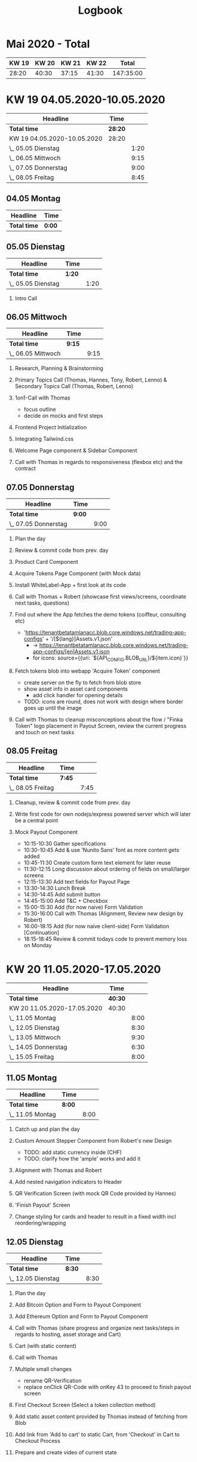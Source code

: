 #+OPTIONS:     H:2
#+OPTIONS: timestamp:nil
#+TITLE: Logbook
* Mai 2020 - Total
| KW 19 | KW 20 | KW 21 | KW 22 |     Total |
|-------+-------+-------+-------+-----------|
| 28:20 | 40:30 | 37:15 | 41:30 | 147:35:00 |
#+TBLFM: $5=$1+$2+$3+$4;T

* KW 19 04.05.2020-10.05.2020
#+BEGIN: clocktable :scope subtree :maxlevel 2
| Headline                    | Time    |      |
|-----------------------------+---------+------|
| *Total time*                | *28:20* |      |
|-----------------------------+---------+------|
| KW 19 04.05.2020-10.05.2020 | 28:20   |      |
| \_  05.05 Dienstag          |         | 1:20 |
| \_  06.05 Mittwoch          |         | 9:15 |
| \_  07.05 Donnerstag        |         | 9:00 |
| \_  08.05 Freitag           |         | 8:45 |
#+END:

** 04.05 Montag
#+BEGIN: clocktable :scope subtree :maxlevel 2
| Headline     | Time   |
|--------------+--------|
| *Total time* | *0:00* |
#+END:

** 05.05 Dienstag
#+BEGIN: clocktable :scope subtree :maxlevel 2
| Headline           | Time   |      |
|--------------------+--------+------|
| *Total time*       | *1:20* |      |
|--------------------+--------+------|
| \_  05.05 Dienstag |        | 1:20 |
#+END:

*** Intro Call
:LOGBOOK:
CLOCK: [2020-05-05 Tue 10:30]--[2020-05-05 Tue 11:50] =>  1:20
:END:
** 06.05 Mittwoch
#+BEGIN: clocktable :scope subtree :maxlevel 2
| Headline           | Time   |      |
|--------------------+--------+------|
| *Total time*       | *9:15* |      |
|--------------------+--------+------|
| \_  06.05 Mittwoch |        | 9:15 |
#+END:

*** Research, Planning & Brainstorming
:LOGBOOK:
CLOCK: [2020-05-06 Wed 09:00]--[2020-05-06 Wed 10:30] =>  1:30
:END:
*** Primary Topics Call (Thomas, Hannes, Tony, Robert, Lenno) & Secondary Topics Call (Thomas, Robert, Lenno)
:LOGBOOK:
CLOCK: [2020-05-06 Wed 10:30]--[2020-05-06 Wed 12:00] =>  1:30
:END:
*** 1on1-Call with Thomas
:LOGBOOK:
CLOCK: [2020-05-06 Wed 12:00]--[2020-05-06 Wed 12:45] =>  0:45
:END:
- focus outline
- decide on mocks and first steps

*** Frontend Project Initialization
:LOGBOOK:
CLOCK: [2020-05-06 Wed 13:45]--[2020-05-06 Wed 14:15] =>  0:30
:END:

*** Integrating Tailwind.css
:LOGBOOK:
CLOCK: [2020-05-06 Wed 14:15]--[2020-05-06 Wed 14:45] =>  0:30
:END:

*** Welcome Page component & Sidebar Component
:LOGBOOK:
CLOCK: [2020-05-06 Wed 14:45]--[2020-05-06 Wed 18:30] =>  3:45
:END:

*** Call with Thomas in regards to responsiveness (flexbox etc) and the contract
:LOGBOOK:
CLOCK: [2020-05-06 Wed 18:30]--[2020-05-06 Wed 19:15] =>  0:45
:END:

** 07.05 Donnerstag
#+BEGIN: clocktable :scope subtree :maxlevel 2
| Headline             | Time   |      |
|----------------------+--------+------|
| *Total time*         | *9:00* |      |
|----------------------+--------+------|
| \_  07.05 Donnerstag |        | 9:00 |
#+END:

*** Plan the day
:LOGBOOK:
CLOCK: [2020-05-07 Thu 09:00]--[2020-05-07 Thu 09:15] =>  0:15
:END:
*** Review & commit code from prev. day
:LOGBOOK:
CLOCK: [2020-05-07 Thu 09:15]--[2020-05-07 Thu 09:30] =>  0:15
:END:
*** Product Card Component
:LOGBOOK:
CLOCK: [2020-05-07 Thu 09:30]--[2020-05-07 Thu 11:45] =>  2:15
:END:

*** Acquire Tokens Page Component (with Mock data)
:LOGBOOK:
CLOCK: [2020-05-07 Thu 11:45]--[2020-05-07 Thu 14:00] =>  2:15
:END:

*** Install WhiteLabel-App + first look at its code
:LOGBOOK:
CLOCK: [2020-05-07 Thu 15:00]--[2020-05-07 Thu 15:30] =>  0:30
:END:

*** Call with Thomas + Robert (showcase first views/screens, coordinate next tasks, questions)
:LOGBOOK:
CLOCK: [2020-05-07 Thu 15:30]--[2020-05-07 Thu 16:45] =>  1:15
:END:

*** Find out where the App fetches the demo tokens (coiffeur, consulting etc)
:LOGBOOK:
CLOCK: [2020-05-07 Thu 16:45]--[2020-05-07 Thu 17:15] =>  0:30
:END:
    - 'https://tenantbetatamlanacc.blob.core.windows.net/trading-app-configs' + '/[${lang}]Assets.v1.json'
      - -> https://tenantbetatamlanacc.blob.core.windows.net/trading-app-configs/[en]Assets.v1.json
      - for icons: source={{uri: `${API_CONFIG.BLOB_URL}/${item.icon}`}}

*** Fetch tokens blob into webapp 'Acquire Token' component
:LOGBOOK:
CLOCK: [2020-05-07 Thu 17:15]--[2020-05-07 Thu 18:30] =>  1:15
:END:
    - create server on the fly to fetch from blob store
    - show asset info in asset card components
      - add click handler for opening details
    - TODO: icons are round, does not work with design where border goes up until the image

*** Call with Thomas to cleanup misconceptions about the flow / "Finka Token" logo placement in Payout Screen, review the current progress and touch on next tasks
:LOGBOOK:
CLOCK: [2020-05-07 Thu 18:30]--[2020-05-07 Thu 19:00] =>  0:30
:END:

** 08.05 Freitag
#+BEGIN: clocktable :scope subtree :maxlevel 2
| Headline          | Time   |      |
|-------------------+--------+------|
| *Total time*      | *7:45* |      |
|-------------------+--------+------|
| \_  08.05 Freitag |        | 7:45 |
#+END:

*** Cleanup, review & commit code from prev. day
:LOGBOOK:
CLOCK: [2020-05-08 Fri 09:00]--[2020-05-08 Fri 09:30] =>  0:30
:END:
*** Write first code for own nodejs/express powered server which will later be a central point
:LOGBOOK:
CLOCK: [2020-05-08 Fri 09:30]--[2020-05-08 Fri 10:15] =>  0:45
:END:

*** Mock Payout Component
:LOGBOOK:
CLOCK: [2020-05-08 Fri 14:30]--[2020-05-08 Fri 18:45] =>  4:15
CLOCK: [2020-05-08 Fri 10:15]--[2020-05-08 Fri 13:30] =>  3:15
:END:
- 10:15-10:30 Gather specifications
- 10:30-10:45 Add & use 'Nunito Sans' font as more content gets added
- 10:45-11:30 Create custom form text element for later reuse
- 11:30-12:15 Long discussion about ordering of fields on small/larger screens
- 12:15-13:30 Add text fields for Payout Page
- 13:30-14:30 Lunch Break
- 14:30-14:45 Add submit button
- 14:45-15:00 Add T&C + Checkbox
- 15:00-15:30 Add (for now naive) Form Validation
- 15:30-16:00 Call with Thomas (Alignment, Review new design by Robert)
- 16:00-18:15 Add (for now naive client-side) Form Validation [Continuation]
- 18:15-18:45 Review & commit todays code to prevent memory loss on Monday

* KW 20 11.05.2020-17.05.2020
#+BEGIN: clocktable :scope subtree :maxlevel 2
| Headline                    | Time    |      |
|-----------------------------+---------+------|
| *Total time*                | *40:30* |      |
|-----------------------------+---------+------|
| KW 20 11.05.2020-17.05.2020 | 40:30   |      |
| \_  11.05 Montag            |         | 8:00 |
| \_  12.05 Dienstag          |         | 8:30 |
| \_  13.05 Mittwoch          |         | 9:30 |
| \_  14.05 Donnerstag        |         | 6:30 |
| \_  15.05 Freitag           |         | 8:00 |
#+END:

** 11.05 Montag
#+BEGIN: clocktable :scope subtree :maxlevel 2
| Headline         | Time   |      |
|------------------+--------+------|
| *Total time*     | *8:00* |      |
|------------------+--------+------|
| \_  11.05 Montag |        | 8:00 |
#+END:

*** Catch up and plan the day
:LOGBOOK:
CLOCK: [2020-05-11 Mon 09:00]--[2020-05-11 Mon 09:15] =>  0:15
:END:

*** Custom Amount Stepper Component from Robert's new Design
:LOGBOOK:
CLOCK: [2020-05-11 Mon 09:15]--[2020-05-11 Mon 10:30] =>  1:15
:END:
- TODO: add static currency inside (CHF)
- TODO: clarify how the 'ample' works and add it
 
*** Alignment with Thomas and Robert
:LOGBOOK:
CLOCK: [2020-05-11 Mon 10:30]--[2020-05-11 Mon 11:30] =>  1:00
:END:

*** Add nested navigation indicators to Header
:LOGBOOK:
CLOCK: [2020-05-11 Mon 11:30]--[2020-05-11 Mon 13:00] =>  1:30
:END:

*** QR Verification Screen (with mock QR Code provided by Hannes)
:LOGBOOK:
CLOCK: [2020-05-11 Mon 14:00]--[2020-05-11 Mon 15:45] =>  1:45
:END:

*** 'Finish Payout' Screen
:LOGBOOK:
CLOCK: [2020-05-11 Mon 15:45]--[2020-05-11 Mon 16:30] =>  0:45
:END:

*** Change styling for cards and header to result in a fixed width incl reordering/wrapping
:LOGBOOK:
CLOCK: [2020-05-11 Mon 16:30]--[2020-05-11 Mon 18:00] =>  1:30
:END:

** 12.05 Dienstag
#+BEGIN: clocktable :scope subtree :maxlevel 2
| Headline           | Time   |      |
|--------------------+--------+------|
| *Total time*       | *8:30* |      |
|--------------------+--------+------|
| \_  12.05 Dienstag |        | 8:30 |
#+END:

*** Plan the day
:LOGBOOK:
CLOCK: [2020-05-12 Tue 09:00]--[2020-05-12 Tue 09:15] =>  0:15
:END:

*** Add Bitcoin Option and Form to Payout Component
:LOGBOOK:
CLOCK: [2020-05-12 Tue 09:15]--[2020-05-12 Tue 11:00] =>  1:45
:END:

*** Add Ethereum Option and Form to Payout Component
:LOGBOOK:
CLOCK: [2020-05-12 Tue 11:00]--[2020-05-12 Tue 11:30] =>  0:30
:END:

*** Call with Thomas (share progress and organize next tasks/steps in regards to hosting, asset storage and Cart)
:LOGBOOK:
CLOCK: [2020-05-12 Tue 11:30]--[2020-05-12 Tue 12:00] =>  0:30
:END:

*** Cart (with static content)
:LOGBOOK:
CLOCK: [2020-05-12 Tue 15:15]--[2020-05-12 Tue 15:30] =>  0:15
CLOCK: [2020-05-12 Tue 14:30]--[2020-05-12 Tue 14:45] =>  0:15
CLOCK: [2020-05-12 Tue 12:00]--[2020-05-12 Tue 13:30] =>  1:30
:END:

*** Call with Thomas
:LOGBOOK:
CLOCK: [2020-05-12 Tue 14:45]--[2020-05-12 Tue 15:15] =>  0:30
:END:

*** Multiple small changes
:LOGBOOK:
CLOCK: [2020-05-12 Tue 15:30]--[2020-05-12 Tue 15:45] =>  0:15
:END:
- rename QR-Verification
- replace onClick QR-Code with onKey 43 to proceed to finish payout screen

*** First Checkout Screen (Select a token collection method)
:LOGBOOK:
CLOCK: [2020-05-12 Tue 15:45]--[2020-05-12 Tue 17:30] =>  1:45
:END:

*** Add static asset content provided by Thomas instead of fetching from Blob
:LOGBOOK:
CLOCK: [2020-05-12 Tue 17:30]--[2020-05-12 Tue 18:00] =>  0:30
:END:

*** Add link from 'Add to cart' to static Cart, from 'Checkout' in Cart to Checkout Process
:LOGBOOK:
CLOCK: [2020-05-12 Tue 18:00]--[2020-05-12 Tue 18:15] =>  0:15
:END:

*** Prepare and create video of current state
:LOGBOOK:
CLOCK: [2020-05-12 Tue 18:15]--[2020-05-12 Tue 18:30] =>  0:15
:END:
** 13.05 Mittwoch
#+BEGIN: clocktable :scope subtree :maxlevel 2
| Headline           | Time   |      |
|--------------------+--------+------|
| *Total time*       | *9:30* |      |
|--------------------+--------+------|
| \_  13.05 Mittwoch |        | 9:30 |
#+END:

*** Review code from prev. day and plan the day
:LOGBOOK:
CLOCK: [2020-05-13 Wed 09:00]--[2020-05-13 Wed 09:30] =>  0:30
:END:
*** Fix/deactivate fading of form content to prevent flash on submit
:LOGBOOK:
CLOCK: [2020-05-13 Wed 09:30]--[2020-05-13 Wed 10:30] =>  1:00
:END:
*** Add wave effects to cards but deactivate for now
:LOGBOOK:
CLOCK: [2020-05-13 Wed 10:30]--[2020-05-13 Wed 11:15] =>  0:45
:END:
*** Prepare for hosting
:LOGBOOK:
CLOCK: [2020-05-13 Wed 11:15]--[2020-05-13 Wed 11:30] =>  0:15
:END:

*** Call with Thomas in regards to hosting (payment, credentials etc)
:LOGBOOK:
CLOCK: [2020-05-13 Wed 11:30]--[2020-05-13 Wed 11:35] =>  0:05
:END:

*** Prepare for hosting
:LOGBOOK:
CLOCK: [2020-05-13 Wed 11:35]--[2020-05-13 Wed 12:15] =>  0:40
:END:

*** Setup droplet
:LOGBOOK:
CLOCK: [2020-05-13 Wed 12:15]--[2020-05-13 Wed 13:30] =>  1:15
:END:
- 12:15-12:30 Add non-root users with superuser accesses
- 12:30-13:00 Update packages, remove outdated nodejs installation that came by default and install nodejs v12
- 13:00-13:15 Enable firewall and allow ssh connections
- 13:15-13:30 Disable/close non-essential ports
*** Setup nginx for digital ocean droplet
:LOGBOOK:
CLOCK: [2020-05-13 Wed 14:30]--[2020-05-13 Wed 15:30] =>  1:00
:END:
*** Deploy
:LOGBOOK:
CLOCK: [2020-05-13 Wed 15:30]--[2020-05-13 Wed 16:30] =>  1:00
:END:
*** Add protected and unprotected routes
:LOGBOOK:
CLOCK: [2020-05-13 Wed 16:30]--[2020-05-13 Wed 17:30] =>  1:00
:END:
*** Add barebone login
:LOGBOOK:
CLOCK: [2020-05-13 Wed 17:30]--[2020-05-13 Wed 18:30] =>  1:00
:END:

*** Apply multiple other changes for demo
:LOGBOOK:
CLOCK: [2020-05-13 Wed 18:30]--[2020-05-13 Wed 19:15] =>  0:45
:END:
- exchange QR Code
- exchange some texts
- swap, remove and add Links

*** Deploy for demo on next day
:LOGBOOK:
CLOCK: [2020-05-13 Wed 19:15]--[2020-05-13 Wed 19:30] =>  0:15
:END:

** 14.05 Donnerstag
#+BEGIN: clocktable :scope subtree :maxlevel 2
| Headline             | Time   |      |
|----------------------+--------+------|
| *Total time*         | *6:30* |      |
|----------------------+--------+------|
| \_  14.05 Donnerstag |        | 6:30 |
#+END:

*** Add changes that were requested for the demo (SSL, white border on QR, keycode, etc) and deploy
:LOGBOOK:
CLOCK: [2020-05-14 Thu 09:15]--[2020-05-14 Thu 10:30] =>  1:15
:END:
- SSL not feasible

*** Cleanup and organization of stuff that occured during this sprint
:LOGBOOK:
CLOCK: [2020-05-14 Thu 12:00]--[2020-05-14 Thu 13:30] =>  1:30
:END:

*** Plan next steps
:LOGBOOK:
CLOCK: [2020-05-14 Thu 14:30]--[2020-05-14 Thu 14:45] =>  0:15
:END:

*** Render QR code based on amount value from the form
:LOGBOOK:
CLOCK: [2020-05-14 Thu 14:45]--[2020-05-14 Thu 15:15] =>  0:30
:END:

*** Order Overview (mock, for collection method = Wallet)
:LOGBOOK:
CLOCK: [2020-05-14 Thu 15:15]--[2020-05-14 Thu 17:30] =>  2:15
:END:

*** Order Overview (mock, for collection method = Token Card)
:LOGBOOK:
CLOCK: [2020-05-14 Thu 17:30]--[2020-05-14 Thu 18:15] =>  0:45
:END:

** 15.05 Freitag
#+BEGIN: clocktable :scope subtree :maxlevel 2
| Headline          | Time   |      |
|-------------------+--------+------|
| *Total time*      | *8:00* |      |
|-------------------+--------+------|
| \_  15.05 Freitag |        | 8:00 |
#+END:

*** 09:00-09:30 Review code from prev. day, commit, plan the day
:LOGBOOK:
CLOCK: [2020-05-15 Fri 09:00]--[2020-05-15 Fri 09:30] =>  0:30
:END:

***  09:30-12:00 'Your details' Component View
:LOGBOOK:
CLOCK: [2020-05-15 Fri 09:30]--[2020-05-15 Fri 12:00] =>  2:30
:END:
- 10:30-11:30 Custom(ize) Telephone Input
- 11:30-11:45 Add Phone number validation

*** 12:00-13:10 Call with Thomas
:LOGBOOK:
CLOCK: [2020-05-15 Fri 12:00]--[2020-05-15 Fri 13:10] =>  1:10
:END:

*** 13:10-13:30 Finish 'Your Details' view, add navigation to step 4, show nothing yet (later probably Payrrex)
:LOGBOOK:
CLOCK: [2020-05-15 Fri 13:10]--[2020-05-15 Fri 13:30] =>  0:20
:END:

*** 14:30-17:00 Dynamic Cart
:LOGBOOK:
CLOCK: [2020-05-15 Fri 14:30]--[2020-05-15 Fri 17:00] =>  2:30
:END:

*** 17:00-18:00 Dynamic Order Details/Overview
:LOGBOOK:
CLOCK: [2020-05-15 Fri 17:00]--[2020-05-15 Fri 18:00] =>  2:30
:END:

* KW 21 18.05.2020-24.05.2020
#+BEGIN: clocktable :scope subtree :maxlevel 2
| Headline                    | Time    |      |
|-----------------------------+---------+------|
| *Total time*                | *37:15* |      |
|-----------------------------+---------+------|
| KW 21 18.05.2020-24.05.2020 | 37:15   |      |
| \_  18.05 Montag            |         | 8:15 |
| \_  19.05 Dienstag          |         | 8:15 |
| \_  20.05 Mittwoch          |         | 8:15 |
| \_  21.05 Donnerstag        |         | 4:15 |
| \_  22.05 Freitag           |         | 8:15 |
#+END:



** 18.05 Montag
#+BEGIN: clocktable :scope subtree :maxlevel 2
| Headline         | Time   |      |
|------------------+--------+------|
| *Total time*     | *8:15* |      |
|------------------+--------+------|
| \_  18.05 Montag |        | 8:15 |
#+END:
*** Organize and plan the day
:LOGBOOK:
CLOCK: [2020-05-18 Mon 09:00]--[2020-05-18 Mon 09:30] =>  0:30
:END:
- review code from Friday
- commit
*** Call with Thomas
:LOGBOOK:
CLOCK: [2020-05-18 Mon 09:30]--[2020-05-18 Mon 10:10] =>  0:40
:END:
*** Implement 'More Details' Modal
:LOGBOOK:
CLOCK: [2020-05-18 Mon 14:00]--[2020-05-18 Mon 17:00] =>  3:00
CLOCK: [2020-05-18 Mon 10:10]--[2020-05-18 Mon 13:00] =>  2:50
:END:
- develop custom but generic Modal component
- implement design into a custom Details-Modal
- add functionality to add the specified amount of the items into the cart
*** Familiarize with Identity-Server
:LOGBOOK:
CLOCK: [2020-05-18 Mon 17:00]--[2020-05-18 Mon 18:00] =>  1:00
:END:
*** Create and export time tables
:LOGBOOK:
CLOCK: [2020-05-18 Mon 18:00]--[2020-05-18 Mon 18:15] =>  0:15
:END:
** 19.05 Dienstag
#+BEGIN: clocktable :scope subtree :maxlevel 2
| Headline           | Time   |      |
|--------------------+--------+------|
| *Total time*       | *8:15* |      |
|--------------------+--------+------|
| \_  19.05 Dienstag |        | 8:15 |
#+END:

*** Review code from prev. day, commit, organize, plan the day
:LOGBOOK:
CLOCK: [2020-05-19 Tue 09:00]--[2020-05-19 Tue 09:30] =>  0:30
:END:
*** Short call with Thomas
:LOGBOOK:
CLOCK: [2020-05-19 Tue 09:30]--[2020-05-19 Tue 09:45] =>  0:15
:END:
*** Deploy new version
:LOGBOOK:
CLOCK: [2020-05-19 Tue 09:45]--[2020-05-19 Tue 10:00] =>  0:15
:END:
*** Identity Server
:LOGBOOK:
CLOCK: [2020-05-19 Tue 14:00]--[2020-05-19 Tue 18:15] =>  4:15
CLOCK: [2020-05-19 Tue 10:00]--[2020-05-19 Tue 13:00] =>  3:00
:END:
- start with looking at app code and ambitorio code
- install dotnet-cli to checkout auth flow from react scaffold
- scaffold code for white label app

** 20.05 Mittwoch
#+BEGIN: clocktable :scope subtree :maxlevel 2
| Headline           | Time   |      |
|--------------------+--------+------|
| *Total time*       | *8:15* |      |
|--------------------+--------+------|
| \_  20.05 Mittwoch |        | 8:15 |
#+END:

*** Planning & Organizing
:LOGBOOK:
CLOCK: [2020-05-20 Wed 09:00]--[2020-05-20 Wed 09:15] =>  0:15
:END:
*** Add oicd authentication to backend
:LOGBOOK:
CLOCK: [2020-05-20 Wed 09:15]--[2020-05-20 Wed 13:00] =>  3:45
:END:
*** Add jwt authentication to backend
:LOGBOOK:
CLOCK: [2020-05-20 Wed 14:00]--[2020-05-20 Wed 15:15] =>  1:15
:END:
*** Add and configure server logging mechanism
:LOGBOOK:
CLOCK: [2020-05-20 Wed 15:15]--[2020-05-20 Wed 18:15] =>  3:00
:END:

** 21.05 Donnerstag
#+BEGIN: clocktable :scope subtree :maxlevel 2
| Headline             | Time   |      |
|----------------------+--------+------|
| *Total time*         | *4:15* |      |
|----------------------+--------+------|
| \_  21.05 Donnerstag |        | 4:15 |
#+END:

*** Adapt frontend to authentication process
:LOGBOOK:
CLOCK: [2020-05-21 Thu 09:00]--[2020-05-21 Thu 13:15] =>  4:15
:END:
- remove the mock frontend authentication
- protect/authorize routes based on JWT
- store jwt on redirect to /acquire
- transmit jwt on requests to backend
- add authorization state/context + reducer

** 22.05 Freitag
#+BEGIN: clocktable :scope subtree :maxlevel 2
| Headline          | Time   |      |
|-------------------+--------+------|
| *Total time*      | *8:15* |      |
|-------------------+--------+------|
| \_  22.05 Freitag |        | 8:15 |
#+END:


*** Adapt frontend to authentication process
:LOGBOOK:
CLOCK: [2020-05-22 Fr 09:00]--[2020-05-22 Fr 10:30] =>  1:30
:END:
- finish stuff I couldn't finish on Thursday

*** Add loading spinner
:LOGBOOK:
CLOCK: [2020-05-22 Fr 10:30]--[2020-05-22 Fr 11:30] =>  1:00
:END:
- show for 1.2s on page load to mock a fetch of user data

*** Add error handling to server
:LOGBOOK:
CLOCK: [2020-05-22 Fri 14:00]--[2020-05-22 Fri 14:30] =>  0:30
CLOCK: [2020-05-22 Fri 11:30]--[2020-05-22 Fri 12:30] =>  1:00
:END:
- research current state of the art error handling in Node

*** Teams Call (Hannes, Thomas, Stefan, Lennart)
:LOGBOOK:
CLOCK: [2020-05-22 Fri 12:30]--[2020-05-22 Fri 14:00] =>  1:30
:END:
- 09.06 Bank Demo
- Ende Juni POC fuer Kunden mit KYC

*** Call with Thomas
:LOGBOOK:
CLOCK: [2020-05-22 Fri 15:30]--[2020-05-22 Fri 16:00] =>  0:30
:END:

*** Enrich 'Redeem/Payout' Form with Country Selector Input
:LOGBOOK:
CLOCK: [2020-05-22 Fri 16:00]--[2020-05-22 Fri 18:00] =>  2:00
:END:
*** Organize, go through noition, examine log entries
:LOGBOOK:
CLOCK: [2020-05-22 Fri 18:00]--[2020-05-22 Fri 18:15] =>  0:15
:END:
* KW 22 25.05.2020-31.05.2020
#+BEGIN: clocktable :scope subtree :maxlevel 2
| Headline                    | Time    |      |
|-----------------------------+---------+------|
| *Total time*                | *41:30* |      |
|-----------------------------+---------+------|
| KW 22 25.05.2020-31.05.2020 | 41:30   |      |
| \_  22.05 Montag            |         | 8:25 |
| \_  23.05 Dienstag          |         | 8:20 |
| \_  24.05 Mittwoch          |         | 8:25 |
| \_  25.05 Donnerstag        |         | 8:10 |
| \_  26.05 Freitag           |         | 8:10 |
#+END:

** 22.05 Montag
#+BEGIN: clocktable :scope subtree :maxlevel 2
| Headline         | Time   |      |
|------------------+--------+------|
| *Total time*     | *8:25* |      |
|------------------+--------+------|
| \_  22.05 Montag |        | 8:25 |
#+END:

*** Plan & organize
:LOGBOOK:
CLOCK: [2020-05-25 Mon 09:00]--[2020-05-25 Mon 09:20] =>  0:20
:END:
*** Add fees to Redeem form
:LOGBOOK:
CLOCK: [2020-05-25 Mon 09:20]--[2020-05-25 Mon 12:45] =>  3:25
:END:
*** Payout -> Redeem
:LOGBOOK:
CLOCK: [2020-05-25 Mon 12:45]--[2020-05-25 Mon 13:15] =>  0:30
:END:
- rename components
- rename folders
- adapt imports to rename
- adapt code to rename
- change texts
*** QR Code adaptions
:LOGBOOK:
CLOCK: [2020-05-25 Mon 13:45]--[2020-05-25 Mon 14:45] =>  1:00
:END:
- include fees
*** Aufgabenfindung
:LOGBOOK:
CLOCK: [2020-05-25 Mon 14:45]--[2020-05-25 Mon 15:00] =>  0:15
:END:
*** Add functionality to change item quanitity in cart
:LOGBOOK:
CLOCK: [2020-05-25 Mon 15:00]--[2020-05-25 Mon 17:30] =>  2:30
:END:
*** Call with Thomas
:LOGBOOK:
CLOCK: [2020-05-25 Mon 17:30]--[2020-05-25 Mon 17:55] =>  0:25
:END:
** 23.05 Dienstag
#+BEGIN: clocktable :scope subtree :maxlevel 2
| Headline           | Time   |      |
|--------------------+--------+------|
| *Total time*       | *8:20* |      |
|--------------------+--------+------|
| \_  23.05 Dienstag |        | 8:20 |
#+END:

*** Plan & organize
:LOGBOOK:
CLOCK: [2020-05-26 Tue 09:00]--[2020-05-26 Tue 09:15] =>  0:15
:END:
*** Preparations for cart icon indicator
:LOGBOOK:
CLOCK: [2020-05-26 Tue 09:15]--[2020-05-26 Tue 09:45] =>  0:30
:END:
*** Call with Thomas & Robert
:LOGBOOK:
CLOCK: [2020-05-26 Tue 09:45]--[2020-05-26 Tue 10:40] =>  0:55
:END:
- about Cart Icon design & position
*** Realize Cart Icon
:LOGBOOK:
CLOCK: [2020-05-26 Tue 10:40]--[2020-05-26 Tue 12:00] =>  1:20
:END:
- add cart icon into header
- add badge to cart icon -> text instead of badge for now until greenlight
- make badge dynamic / show the count of different items
- link to /cart route
*** Call with Thomas
:LOGBOOK:
CLOCK: [2020-05-26 Tue 12:00]--[2020-05-26 Tue 12:15] =>  0:15
:END:
- about dynamic QR code to verify address on checkout
- about contract situation with Germany
*** Investigate WL App's QR Code parsing and code in general
:LOGBOOK:
CLOCK: [2020-05-26 Tue 12:15]--[2020-05-26 Tue 13:15] =>  1:00
:END:
- AppActions:     static storeDeviceCredits(credits)
  - gets mostly called from AuthFlowContainer
  - if deviceCredits are present they are saved that way, else the device gets registered (registerDevice) and then the credits are stored
*** Show QR Code with "users" (mock) address when selecting 'Own Wallet' method
:LOGBOOK:
CLOCK: [2020-05-26 Tue 14:15]--[2020-05-26 Tue 17:00] =>  2:45
:END:
- included a call with robert to finalize the modal design
*** Call/Alignment with Thomas
:LOGBOOK:
CLOCK: [2020-05-26 Tue 17:00]--[2020-05-26 Tue 17:20] =>  0:20
:END:
*** Test QR Code with diff addresses
:LOGBOOK:
CLOCK: [2020-05-26 Tue 17:20]--[2020-05-26 Tue 17:40] =>  0:20
:END:
*** Refactor button components out
:LOGBOOK:
CLOCK: [2020-05-26 Tue 17:40]--[2020-05-26 Tue 18:20] =>  0:40
:END:
- TODO:
** 24.05 Mittwoch
#+BEGIN: clocktable :scope subtree :maxlevel 2
| Headline           | Time   |      |
|--------------------+--------+------|
| *Total time*       | *8:25* |      |
|--------------------+--------+------|
| \_  24.05 Mittwoch |        | 8:25 |
#+END:

*** Plan & Organize
:LOGBOOK:
CLOCK: [2020-05-27 Wed 09:00]--[2020-05-27 Wed 09:15] =>  0:15
:END:
*** Review code from prev. day
:LOGBOOK:
CLOCK: [2020-05-27 Wed 09:15]--[2020-05-27 Wed 09:30] =>  0:15
:END:
*** Prepare 'Thank you' screen for tokencard checkout
:LOGBOOK:
CLOCK: [2020-05-27 Wed 09:30]--[2020-05-27 Wed 11:00] =>  1:30
:END:
*** Setup generic theming
:LOGBOOK:
CLOCK: [2020-05-27 Wed 14:00]--[2020-05-27 Wed 16:40] =>  2:40
CLOCK: [2020-05-27 Wed 11:00]--[2020-05-27 Wed 13:15] =>  2:15
:END:
- define generic color sets for components
- apply to all current components and keep integrity
*** Test IS client config creds
:LOGBOOK:
CLOCK: [2020-05-27 Wed 16:40]--[2020-05-27 Wed 18:10] =>  1:30
:END:

** 25.05 Donnerstag
#+BEGIN: clocktable :scope subtree :maxlevel 2
| Headline             | Time   |      |
|----------------------+--------+------|
| *Total time*         | *8:10* |      |
|----------------------+--------+------|
| \_  25.05 Donnerstag |        | 8:10 |
#+END:


*** Organize
:LOGBOOK:
CLOCK: [2020-05-28 Thu 09:00]--[2020-05-28 Thu 09:15] =>  0:15
:END:
*** Fix tools / editor because it misbehaves after system update from prev. day
:LOGBOOK:
CLOCK: [2020-05-28 Thu 09:15]--[2020-05-28 Thu 09:45] =>  0:30
:END:
*** Configure Environment(s)
:LOGBOOK:
CLOCK: [2020-05-28 Thu 14:30]--[2020-05-28 Thu 18:10] =>  3:40
CLOCK: [2020-05-28 Thu 09:45]--[2020-05-28 Thu 13:30] =>  3:45
:END:

** 26.05 Freitag
#+BEGIN: clocktable :scope subtree :maxlevel 2
| Headline          | Time   |      |
|-------------------+--------+------|
| *Total time*      | *8:10* |      |
|-------------------+--------+------|
| \_  26.05 Freitag |        | 8:10 |
#+END:

*** Organizational Tasks
:LOGBOOK:
CLOCK: [2020-05-29 Fri 09:00]--[2020-05-29 Fri 09:20] =>  0:20
:END:
- request automatic approval of users
- get greenlight for deployal
*** Align with Jevgeny (+ Thomas) in regards to UAT administration & authentication
:LOGBOOK:
CLOCK: [2020-05-29 Fri 10:00]--[2020-05-29 Fri 10:30] =>  0:30
:END:
*** Investigate user confirmation process, Call with Thomas
:LOGBOOK:
CLOCK: [2020-05-29 Fri 10:30]--[2020-05-29 Fri 11:15] =>  0:45
:END:

*** Deploy and configure additional stuff on the server
:LOGBOOK:
CLOCK: [2020-05-29 Fri 11:15]--[2020-05-29 Fri 12:45] =>  1:30
CLOCK: [2020-05-29 Fri 09:20]--[2020-05-29 Fri 10:00] =>  0:40
:END:
- add file logging
*** Make redirects on production work which currently fail
:LOGBOOK:
CLOCK: [2020-05-29 Fri 12:45]--[2020-05-29 Fri 14:00] =>  1:15
:END:
- probably related to proxy settings

*** Verify production functionality and logs
:LOGBOOK:
CLOCK: [2020-05-29 Fri 14:00]--[2020-05-29 Fri 14:40] =>  0:30
:END:
*** Call with Thomas for new insights and delivering estimates
:LOGBOOK:
CLOCK: [2020-05-29 Fri 15:00]--[2020-05-29 Fri 15:30] =>  0:30
:END:
*** Add logout functionality
:LOGBOOK:
CLOCK: [2020-05-29 Fri 15:30]--[2020-05-29 Fri 17:20] =>  1:50
:END:
*** Finalize & publish monthly logs/hours
:LOGBOOK:
CLOCK: [2020-05-29 Fri 17:20]--[2020-05-29 Fri 17:30] =>  0:10
:END:
